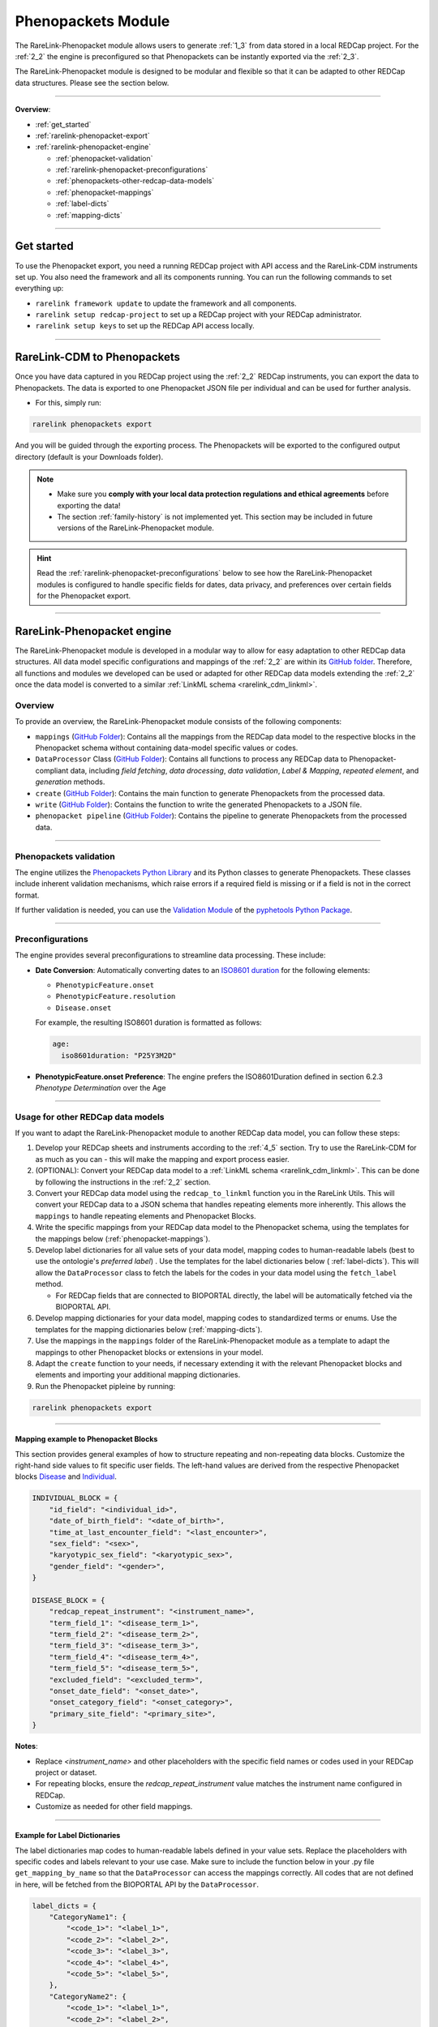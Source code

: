.. _4_3:

Phenopackets Module
======================

The RareLink-Phenopacket module allows users to generate :ref:`1_3`
from data stored in a local REDCap project. For the :ref:`2_2` the engine is
preconfigured so that Phenopackets can be instantly exported via the :ref:`2_3`. 

The RareLink-Phenopacket module is designed to be modular and flexible so that
it can be adapted to other REDCap data structures. Please see the section below.

_____________________________________________________________________________________

**Overview**:

- :ref:`get_started`
- :ref:`rarelink-phenopacket-export`
- :ref:`rarelink-phenopacket-engine`

  - :ref:`phenopacket-validation`
  - :ref:`rarelink-phenopacket-preconfigurations`
  - :ref:`phenopackets-other-redcap-data-models`
  - :ref:`phenopacket-mappings`
  - :ref:`label-dicts`
  - :ref:`mapping-dicts`

_____________________________________________________________________________________

.. _get_started:

Get started
-------------------

To use the Phenopacket export, you need a running REDCap project with API access 
and the RareLink-CDM instruments set up. You also need the framework and all its
components running. You can run the following commands to set everything up: 

- ``rarelink framework update`` to update the framework and all components.
- ``rarelink setup redcap-project`` to set up a REDCap project with your REDCap 
  administrator. 
- ``rarelink setup keys`` to set up the REDCap API access locally.

_____________________________________________________________________________________


.. _rarelink-phenopacket-export:


RareLink-CDM to Phenopackets
-----------------------------

Once you have data captured in you REDCap project using the :ref:`2_2` REDCap 
instruments, you can export the data to Phenopackets. The data is exported to 
one Phenopacket JSON file per individual and can be used for further analysis.

- For this, simply run: 

.. code-block:: bash

    rarelink phenopackets export

And you will be guided through the exporting process. The Phenopackets will be
exported to the configured output directory (default is your Downloads folder).

.. note::
    - Make sure you **comply with your local data protection regulations and ethical   
      agreements** before exporting the data!
    - The section :ref:`family-history` is not implemented yet. This section may 
      be included in future versions of the RareLink-Phenopacket module.

.. hint:: 
    Read the :ref:`rarelink-phenopacket-preconfigurations` below to see how the
    RareLink-Phenopacket modules is configured to handle specific fields for 
    dates, data privacy, and preferences over certain fields for the Phenopacket
    export.


_____________________________________________________________________________________


.. _rarelink-phenopacket-engine:


RareLink-Phenopacket engine
---------------------------

The RareLink-Phenopacket module is developed in a modular way to allow for easy
adaptation to other REDCap data structures. All data model specific 
configurations and mappings of the :ref:`2_2` are within its `GitHub folder <https://github.com/BIH-CEI/rarelink/tree/develop/src/rarelink_cdm>`_. 
Therefore, all functions and modules we developed can be used or adapted for 
other REDCap data models extending the :ref:`2_2` once the data model is
converted to a similar :ref:`LinkML schema <rarelink_cdm_linkml>`. 

Overview 
_________

To provide an overview, the RareLink-Phenopacket module consists of the following
components:

- ``mappings`` (`GitHub Folder <https://github.com/BIH-CEI/rarelink/tree/develop/src/rarelink/phenopackets/mappings>`_):
  Contains all the mappings from the REDCap data model to the 
  respective blocks in the Phenopacket schema without containing data-model 
  specific values or codes.
- ``DataProcessor`` Class (`GitHub Folder <https://github.com/BIH-CEI/rarelink/blob/develop/src/rarelink/utils/processor/processor.py>`_):
  Contains all functions to process any REDCap data to Phenopacket-compliant 
  data, including *field fetching*, *data drocessing*, *data validation*, 
  *Label & Mapping*, *repeated element*, and *generation* methods.
- ``create`` (`GitHub Folder <https://github.com/BIH-CEI/rarelink/blob/develop/src/rarelink/phenopackets/create.py>`_):
  Contains the main function to generate Phenopackets from the processed data.
- ``write`` (`GitHub Folder <https://github.com/BIH-CEI/rarelink/blob/develop/src/rarelink/phenopackets/write.py>`_):
  Contains the function to write the generated Phenopackets to a JSON file.
- ``phenopacket pipeline`` (`GitHub Folder <https://github.com/BIH-CEI/rarelink/blob/develop/src/rarelink/phenopackets/pipeline.py>`_):
  Contains the pipeline to generate Phenopackets from the processed data.

________

.. _phenopacket-validation:

Phenopackets validation
________________________

The engine utilizes the `Phenopackets Python Library <https://phenopacket-schema.readthedocs.io/en/latest/python.html>`_
and its Python classes to generate Phenopackets. These classes include inherent 
validation mechanisms, which raise errors if a required field is missing or if a
field is not in the correct format.

If further validation is needed, you can use the
`Validation Module <https://monarch-initiative.github.io/pyphetools/api/validation/>`_ of the
`pyphetools Python Package <https://monarch-initiative.github.io/pyphetools/>`_.

_____________________________________________________________________________________

.. _rarelink-phenopacket-preconfigurations:

Preconfigurations
____________________

The engine provides several preconfigurations to streamline data processing. 
These include:

- **Date Conversion**: Automatically converting dates to an
  `ISO8601 duration <https://phenopacket-schema.readthedocs.io/en/latest/age.html#rstage>`_
  for the following elements:

  - ``PhenotypicFeature.onset``
  - ``PhenotypicFeature.resolution``
  - ``Disease.onset``

  For example, the resulting ISO8601 duration is formatted as follows:

  .. code-block:: yaml

      age:
        iso8601duration: "P25Y3M2D"

- **PhenotypicFeature.onset Preference**: The engine prefers the ISO8601Duration defined in
  section 6.2.3 *Phenotype Determination* over the Age 
_________


.. _phenopackets-other-redcap-data-models:

Usage for other REDCap data models
____________________________________

If you want to adapt the RareLink-Phenopacket module to another REDCap data model,
you can follow these steps:

1. Develop your REDCap sheets and instruments according to the :ref:`4_5` 
   section. Try to use the RareLink-CDM for as much as you can - this will
   make the mapping and export process easier.

2. (OPTIONAL): Convert your REDCap data model to a :ref:`LinkML schema <rarelink_cdm_linkml>`. 
   This can be done by following the instructions in the :ref:`2_2` section.

3. Convert your REDCap data model using the ``redcap_to_linkml`` function you 
   in the RareLink Utils. This will convert your REDCap data to a
   JSON schema that handles repeating elements more inherently. This allows
   the ``mappings`` to handle repeating elements and Phenopacket Blocks.

4. Write the specific mappings from your REDCap data model to the Phenopacket
   schema, using the templates for the mappings below (:ref:`phenopacket-mappings`).

5. Develop label dictionaries for all value sets of your data model, 
   mapping codes to human-readable labels (best to use the ontologie's 
   `preferred label`) . Use the templates for the label dictionaries below (
   :ref:`label-dicts`). This will allow the ``DataProcessor`` class to fetch 
   the labels for the codes in your data model using the ``fetch_label`` method.
   
   - For REDCap fields that are connected to BIOPORTAL directly, the label will
     be automatically fetched via the BIOPORTAL API.  

6. Develop mapping dictionaries for your data model, mapping codes to 
   standardized terms or enums. Use the templates for the mapping dictionaries 
   below (:ref:`mapping-dicts`).

7. Use the mappings in the ``mappings`` folder of the RareLink-Phenopacket
   module as a template to adapt the mappings to other Phenopacket blocks or 
   extensions in your model.

8. Adapt the ``create`` function to your needs, if necessary extending it with
   the relevant Phenopacket blocks and elements and importing your additional 
   mapping dictionaries.

9. Run the Phenopacket pipleine by running: 

.. code:: bash

    rarelink phenopackets export

_____________________________________________________________________________________

.. _phenopacket-mappings:

Mapping example to Phenopacket Blocks
~~~~~~~~~~~~~~~~~~~~~~~~~~~~~~~~~~~~~~~

This section provides general examples of how to structure repeating and 
non-repeating data blocks. Customize the right-hand side values to fit specific 
user fields. The left-hand values are derived from the respective Phenopacket 
blocks `Disease <https://phenopacket-schema.readthedocs.io/en/latest/disease.html>`_
and `Individual <https://phenopacket-schema.readthedocs.io/en/latest/individual.html>`_.

.. code-block:: bash

    INDIVIDUAL_BLOCK = {
        "id_field": "<individual_id>",
        "date_of_birth_field": "<date_of_birth>",
        "time_at_last_encounter_field": "<last_encounter>",
        "sex_field": "<sex>",
        "karyotypic_sex_field": "<karyotypic_sex>",
        "gender_field": "<gender>",
    }

    DISEASE_BLOCK = {
        "redcap_repeat_instrument": "<instrument_name>",
        "term_field_1": "<disease_term_1>",
        "term_field_2": "<disease_term_2>",
        "term_field_3": "<disease_term_3>",
        "term_field_4": "<disease_term_4>",
        "term_field_5": "<disease_term_5>",
        "excluded_field": "<excluded_term>",
        "onset_date_field": "<onset_date>",
        "onset_category_field": "<onset_category>",
        "primary_site_field": "<primary_site>",
    }

**Notes**:

- Replace `<instrument_name>` and other placeholders with the specific field 
  names or codes used in your REDCap project or dataset.
- For repeating blocks, ensure the `redcap_repeat_instrument` value matches the 
  instrument name configured in REDCap.
- Customize as needed for other field mappings.


_____________________________________________________________________________________


.. _label-dicts:

Example for Label Dictionaries
~~~~~~~~~~~~~~~~~~~~~~~~~~~~~~~~

The label dictionaries map codes to human-readable labels defined in your 
value sets. Replace the placeholders with specific codes and labels relevant to 
your use case. Make sure to include the function below in your .py file 
``get_mapping_by_name`` so that the ``DataProcessor`` can access the mappings 
correctly. All codes that are not defined in here, will be fetched from
the BIOPORTAL API by the ``DataProcessor``.

.. code-block:: bash

    label_dicts = {
        "CategoryName1": {
            "<code_1>": "<label_1>",
            "<code_2>": "<label_2>",
            "<code_3>": "<label_3>",
            "<code_4>": "<label_4>",
            "<code_5>": "<label_5>",
        },
        "CategoryName2": {
            "<code_1>": "<label_1>",
            "<code_2>": "<label_2>",
            "<code_3>": "<label_3>",
            "<code_4>": "<label_4>",
        },
    }

    def get_mapping_by_name(name, to_boolean=False):
        for mapping_dict in mapping_dicts:
            if mapping_dict["name"] == name:
                mapping = mapping_dict["mapping"]
                if to_boolean:
                    return {key: value.lower() == "true" for key, value in mapping.items()}
                return mapping
        raise KeyError(f"No mapping found for name: {name}")


_____________________________________________________________________________________

.. _mapping-dicts:

General Example for Mapping Dictionaries
~~~~~~~~~~~~~~~~~~~~~~~~~~~~~~~~~~~~~~~~~

The mapping dictionaries map codes to standardized terms or enums defined, with 
mapped values corresponding to Phenopacket-specific elements. Replace the 
placeholders with relevant codes and Phenopacket terms.

.. code-block:: bash

    mapping_dicts = [
        {
            "name": "<mapping_name_1>",
            "mapping": {
                "<code_1>": "<PHENOPACKET_TERM_1>",  # Example: "FEMALE"
                "<code_2>": "<PHENOPACKET_TERM_2>",  # Example: "MALE"
                "<code_3>": "<PHENOPACKET_TERM_3>",  # Example: "UNKNOWN_SEX"
                "<code_4>": "<PHENOPACKET_TERM_4>",  # Example: "OTHER_SEX"
                "<code_5>": "<PHENOPACKET_TERM_5>",  # Example: "NOT_RECORDED"
            },
        },
        {
            "name": "<mapping_name_2>",
            "mapping": {
                "<code_1>": "<PHENOPACKET_TERM_1>",
                "<code_2>": "<PHENOPACKET_TERM_2>",
                "<code_3>": "<PHENOPACKET_TERM_3>",
            },
        },
    ]

**Notes**:

- **Mapping Name:** Replace `<mapping_name_x>` with descriptive names for the 
  mapping (e.g., `"map_sex"`, `"map_disease"`).
- **Codes:** Replace `<code_x>` with actual codes (e.g., `snomedct_248152002`).
- **Phenopacket Terms:** Replace `<PHENOPACKET_TERM_X>` with specific 
  Phenopacket-standardized terms (e.g., `"FEMALE"`, `"UNKNOWN_SEX"`).
- Add additional mappings as necessary to include all relevant 
  Phenopacket-specific elements.





